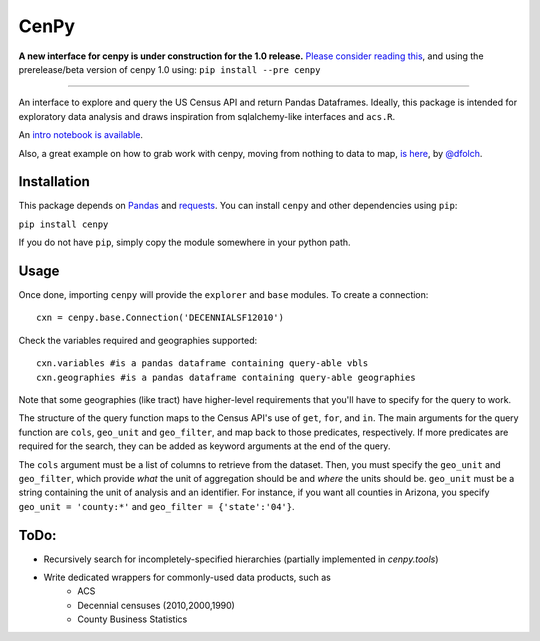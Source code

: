 CenPy
=====
.. image:: https://travis-ci.org/ljwolf/cenpy.svg?branch=master
    :target: https://travis-ci.org/ljwolf/cenpy
.. image:: https://img.shields.io/pypi/dm/cenpy.svg
    :target: https://pypi.org/project/cenpy/
.. image:: https://zenodo.org/badge/36956226.svg
    :target: https://zenodo.org/badge/latestdoi/36956226

**A new interface for cenpy is under construction for the 1.0 release.** `Please consider reading this <https://nbviewer.jupyter.org/gist/ljwolf/3481aeadf1b0fbb46b72553a08bfc4e6?flush_cache=true>`__, and using the prerelease/beta version of cenpy 1.0 using:
``pip install --pre cenpy``

---------

An interface to explore and query the US Census API and return Pandas
Dataframes. Ideally, this package is intended for exploratory data
analysis and draws inspiration from sqlalchemy-like interfaces and
``acs.R``.

An `intro notebook is
available <http://nbviewer.ipython.org/github/ljwolf/cenpy/blob/master/demo.ipynb>`__.

Also, a great example on how to grab work with cenpy, moving from nothing to
data to map, `is here <https://gist.github.com/dfolch/2440ba28c2ddf5192ad7>`__, 
by `@dfolch <https://github.com/dfolch>`__. 

Installation
------------

This package depends on `Pandas <https://pandas.pydata.org>`__ and
`requests <https://docs.python-requests.org/en/latest>`__. You can
install ``cenpy`` and other dependencies using ``pip``:

``pip install cenpy``

If you do not have ``pip``, simply copy the module somewhere in your
python path.

Usage
-----

Once done, importing ``cenpy`` will provide the ``explorer`` and
``base`` modules. To create a connection:

::

    cxn = cenpy.base.Connection('DECENNIALSF12010')

Check the variables required and geographies supported:

::

    cxn.variables #is a pandas dataframe containing query-able vbls
    cxn.geographies #is a pandas dataframe containing query-able geographies

Note that some geographies (like tract) have higher-level requirements
that you'll have to specify for the query to work.

The structure of the query function maps to the Census API's use of
``get``, ``for``, and ``in``. The main arguments for the query function
are ``cols``, ``geo_unit`` and ``geo_filter``, and map back to those predicates, respectively. If more predicates are required for the
search, they can be added as keyword arguments at the end of the query.

The ``cols`` argument must be a list of columns to retrieve from the
dataset. Then, you must specify the ``geo_unit`` and ``geo_filter``,
which provide *what* the unit of aggregation should be and *where* the
units should be. ``geo_unit`` must be a string containing the unit of
analysis and an identifier. For instance, if you want all counties in
Arizona, you specify ``geo_unit = 'county:*'`` and ``geo_filter =
{'state':'04'}``.

ToDo:
-----

- Recursively search for incompletely-specified hierarchies (partially implemented in `cenpy.tools`)
- Write dedicated wrappers for commonly-used data products, such as
    - ACS
    - Decennial censuses (2010,2000,1990)
    - County Business Statistics
